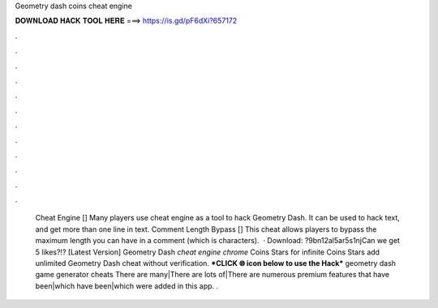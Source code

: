 Geometry dash coins cheat engine

𝐃𝐎𝐖𝐍𝐋𝐎𝐀𝐃 𝐇𝐀𝐂𝐊 𝐓𝐎𝐎𝐋 𝐇𝐄𝐑𝐄 ===> https://is.gd/pF6dXi?657172

.

.

.

.

.

.

.

.

.

.

.

.

 Cheat Engine [] Many players use cheat engine as a tool to hack Geometry Dash. It can be used to hack text, and get more than one line in text. Comment Length Bypass [] This cheat allows players to bypass the maximum length you can have in a comment (which is characters).  · Download: ?9bn12al5ar5s1njCan we get 5 likes?!? [Latest Version] Geometry Dash *cheat engine chrome* Coins Stars for infinite Coins Stars add unlimited Geometry Dash cheat without verification. ***CLICK 🌐 icon below to use the Hack*** geometry dash game generator cheats There are many|There are lots of|There are numerous premium features that have been|which have been|which were added in this app. .